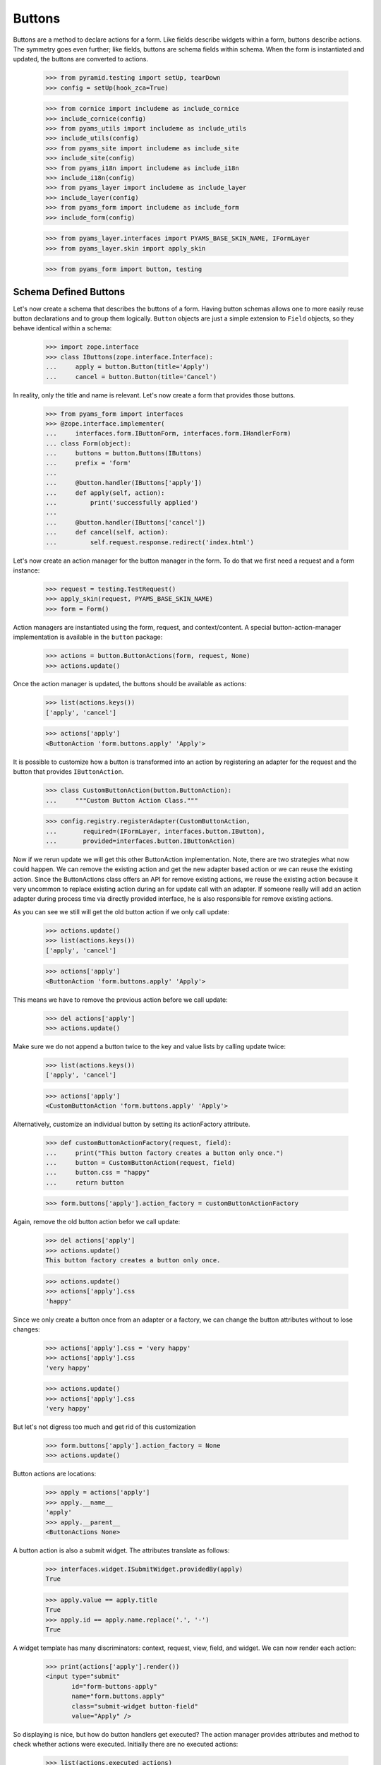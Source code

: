 =======
Buttons
=======

Buttons are a method to declare actions for a form. Like fields describe
widgets within a form, buttons describe actions. The symmetry goes even
further; like fields, buttons are schema fields within schema. When the form
is instantiated and updated, the buttons are converted to actions.

  >>> from pyramid.testing import setUp, tearDown
  >>> config = setUp(hook_zca=True)

  >>> from cornice import includeme as include_cornice
  >>> include_cornice(config)
  >>> from pyams_utils import includeme as include_utils
  >>> include_utils(config)
  >>> from pyams_site import includeme as include_site
  >>> include_site(config)
  >>> from pyams_i18n import includeme as include_i18n
  >>> include_i18n(config)
  >>> from pyams_layer import includeme as include_layer
  >>> include_layer(config)
  >>> from pyams_form import includeme as include_form
  >>> include_form(config)

  >>> from pyams_layer.interfaces import PYAMS_BASE_SKIN_NAME, IFormLayer
  >>> from pyams_layer.skin import apply_skin

  >>> from pyams_form import button, testing


Schema Defined Buttons
----------------------

Let's now create a schema that describes the buttons of a form. Having button
schemas allows one to more easily reuse button declarations and to group them
logically. ``Button`` objects are just a simple extension to ``Field``
objects, so they behave identical within a schema:

  >>> import zope.interface
  >>> class IButtons(zope.interface.Interface):
  ...     apply = button.Button(title='Apply')
  ...     cancel = button.Button(title='Cancel')

In reality, only the title and name is relevant. Let's now create a form that
provides those buttons.

  >>> from pyams_form import interfaces
  >>> @zope.interface.implementer(
  ...     interfaces.form.IButtonForm, interfaces.form.IHandlerForm)
  ... class Form(object):
  ...     buttons = button.Buttons(IButtons)
  ...     prefix = 'form'
  ...
  ...     @button.handler(IButtons['apply'])
  ...     def apply(self, action):
  ...         print('successfully applied')
  ...
  ...     @button.handler(IButtons['cancel'])
  ...     def cancel(self, action):
  ...         self.request.response.redirect('index.html')

Let's now create an action manager for the button manager in the form. To do
that we first need a request and a form instance:

  >>> request = testing.TestRequest()
  >>> apply_skin(request, PYAMS_BASE_SKIN_NAME)
  >>> form = Form()

Action managers are instantiated using the form, request, and
context/content. A special button-action-manager implementation is available
in the ``button`` package:

  >>> actions = button.ButtonActions(form, request, None)
  >>> actions.update()

Once the action manager is updated, the buttons should be available as
actions:

  >>> list(actions.keys())
  ['apply', 'cancel']

  >>> actions['apply']
  <ButtonAction 'form.buttons.apply' 'Apply'>

It is possible to customize how a button is transformed into an action
by registering an adapter for the request and the button that provides
``IButtonAction``.

  >>> class CustomButtonAction(button.ButtonAction):
  ...     """Custom Button Action Class."""

  >>> config.registry.registerAdapter(CustomButtonAction,
  ...       required=(IFormLayer, interfaces.button.IButton),
  ...       provided=interfaces.button.IButtonAction)

Now if we rerun update we will get this other ButtonAction
implementation. Note, there are two strategies what now could happen. We can
remove the existing action and get the new adapter based action or we can
reuse the existing action. Since the ButtonActions class offers an API for
remove existing actions, we reuse the existing action because it very uncommon
to replace existing action during an for update call with an adapter. If
someone really will add an action adapter during process time via directly
provided interface, he is also responsible for remove existing actions.

As you can see we still will get the old button action if we only call update:

  >>> actions.update()
  >>> list(actions.keys())
  ['apply', 'cancel']

  >>> actions['apply']
  <ButtonAction 'form.buttons.apply' 'Apply'>

This means we have to remove the previous action before we call update:

  >>> del actions['apply']
  >>> actions.update()

Make sure we do not append a button twice to the key and value lists by calling
update twice:

  >>> list(actions.keys())
  ['apply', 'cancel']

  >>> actions['apply']
  <CustomButtonAction 'form.buttons.apply' 'Apply'>

Alternatively, customize an individual button by setting its
actionFactory attribute.

  >>> def customButtonActionFactory(request, field):
  ...     print("This button factory creates a button only once.")
  ...     button = CustomButtonAction(request, field)
  ...     button.css = "happy"
  ...     return button

  >>> form.buttons['apply'].action_factory = customButtonActionFactory

Again, remove the old button action befor we call update:

  >>> del actions['apply']
  >>> actions.update()
  This button factory creates a button only once.

  >>> actions.update()
  >>> actions['apply'].css
  'happy'

Since we only create a button once from an adapter or a factory, we can change
the button attributes without to lose changes:

  >>> actions['apply'].css = 'very happy'
  >>> actions['apply'].css
  'very happy'

  >>> actions.update()
  >>> actions['apply'].css
  'very happy'

But let's not digress too much and get rid of this customization

  >>> form.buttons['apply'].action_factory = None
  >>> actions.update()

Button actions are locations:

  >>> apply = actions['apply']
  >>> apply.__name__
  'apply'
  >>> apply.__parent__
  <ButtonActions None>

A button action is also a submit widget. The attributes translate as follows:

  >>> interfaces.widget.ISubmitWidget.providedBy(apply)
  True

  >>> apply.value == apply.title
  True
  >>> apply.id == apply.name.replace('.', '-')
  True

A widget template has many discriminators: context, request, view, field, and
widget. We can now render each action:

  >>> print(actions['apply'].render())
  <input type="submit"
         id="form-buttons-apply"
         name="form.buttons.apply"
         class="submit-widget button-field"
         value="Apply" />

So displaying is nice, but how do button handlers get executed? The action
manager provides attributes and method to check whether actions were
executed. Initially there are no executed actions:

  >>> list(actions.executed_actions)
  []

So in this case executing the actions does not do anything:

  >>> actions.execute()

But if the request contains the information that the button was pressed, the
execution works:

  >>> request = testing.TestRequest(params={'form.buttons.apply': 'Apply'})
  >>> apply_skin(request, PYAMS_BASE_SKIN_NAME)

  >>> actions = button.ButtonActions(form, request, None)
  >>> actions.update()
  >>> actions.execute()
  successfully applied

Finally, if there is no handler for a button, then the button click is
silently ignored:

  >>> form.handlers = button.Handlers()
  >>> actions.execute()

While this might seem awkward at first, this is an intended feature. Sometimes
there are several sub-forms that listen to a particular button and one form or
another might simply not care about the button at all and not provide a
handler.


In-Form Button Declarations
---------------------------

Some readers might find it cumbersome to declare a full schema just to create
some buttons. A faster method is to write simple arguments to the button
manager:

  >>> @zope.interface.implementer(
  ...     interfaces.form.IButtonForm, interfaces.form.IHandlerForm)
  ... class Form(object):
  ...     buttons = button.Buttons(
  ...         button.Button('apply', title=u'Apply'))
  ...     prefix = 'form.'
  ...
  ...     @button.handler(buttons['apply'])
  ...     def apply(self, action):
  ...         print('successfully applied')

The first argument of the ``Button`` class constructor is the name of the
button. Optionally, this can also be one of the following keyword arguments:

  >>> button.Button(name='apply').__name__
  'apply'
  >>> button.Button(__name__='apply').__name__
  'apply'

If no name is specified, the button will not have a name immediately, ...

  >>> button.Button(title=u'Apply').__name__
  ''

because if the button is created within an interface, the name is assigned
later:

  >>> class IActions(zope.interface.Interface):
  ...    apply = button.Button(title=u'Apply')

  >>> IActions['apply'].__name__
  'apply'

However, once the button is added to a button manager, a name will be
assigned:

  >>> btns = button.Buttons(button.Button(title=u'Apply'))
  >>> btns['apply'].__name__
  'apply'

  >>> btns = button.Buttons(button.Button(title=u'Apply and more'))
  >>> btns['4170706c7920616e64206d6f7265'].__name__
  '4170706c7920616e64206d6f7265'

This declaration behaves identical to the one before:

  >>> form = Form()
  >>> request = testing.TestRequest()
  >>> apply_skin(request, PYAMS_BASE_SKIN_NAME)

  >>> actions = button.ButtonActions(form, request, None)
  >>> actions.update()
  >>> actions.execute()

When sending in the right information, the actions are executed:

  >>> request = testing.TestRequest(params={'form.buttons.apply': 'Apply'})
  >>> apply_skin(request, PYAMS_BASE_SKIN_NAME)

  >>> actions = button.ButtonActions(form, request, None)
  >>> actions.update()
  >>> actions.execute()
  successfully applied

An even simpler method -- resembling closest the API provided by formlib -- is
to create the button and handler at the same time:

  >>> @zope.interface.implementer(
  ...     interfaces.form.IButtonForm, interfaces.form.IHandlerForm)
  ... class Form:
  ...     prefix = 'form.'
  ...
  ...     @button.button_and_handler(u'Apply')
  ...     def apply(self, action):
  ...         print('successfully applied')

In this case the ``buttonAndHandler`` decorator creates a button and a handler
for it. By default the name is computed from the title of the button, which is
required. All (keyword) arguments are forwarded to the button
constructor. Let's now render the form:

  >>> request = testing.TestRequest(params={'form.buttons.apply': 'Apply'})
  >>> apply_skin(request, PYAMS_BASE_SKIN_NAME)

  >>> actions = button.ButtonActions(form, request, None)
  >>> actions.update()
  >>> actions.execute()
  successfully applied

If the title is a more complex string, then the name of the button becomes a
hex-encoded string:

  >>> class Form(object):
  ...
  ...     @button.button_and_handler('Apply and Next')
  ...     def apply(self, action):
  ...         print('successfully applied')

  >>> list(Form.buttons.keys())
  ['4170706c7920616e64204e657874']

Of course, you can use the ``__name__`` argument to specify a name
yourself. The decorator, however, also allows the keyword ``name``:

  >>> class Form(object):
  ...
  ...     @button.button_and_handler('Apply and Next', name='applyNext')
  ...     def apply(self, action):
  ...         print('successfully applied')

  >>> list(Form.buttons.keys())
  ['applyNext']

This helper function also supports a keyword argument ``provides``, which
allows the developer to specify a sequence of interfaces that the generated
button should directly provide. Those provided interfaces can be used for a
multitude of things, including handler discrimination and UI layout:

  >>> class IMyButton(zope.interface.Interface):
  ...    pass

  >>> class Form(object):
  ...
  ...     @button.button_and_handler('Apply', provides=(IMyButton,))
  ...     def apply(self, action):
  ...         print('successfully applied')

  >>> IMyButton.providedBy(Form.buttons['apply'])
  True


Button Conditions
-----------------

Sometimes it is desirable to only show a button when a certain condition is
fulfilled. The ``Button`` field supports conditions via a simple argument. The
``condition`` argument must be a callable taking the form as argument and
returning a truth-value. If the condition is not fulfilled, the button will not
be converted to an action:

  >>> class Form:
  ...     prefix = 'form'
  ...     showApply = True
  ...
  ...     @button.button_and_handler(
  ...         'Apply', condition=lambda form: form.showApply)
  ...     def apply(self, action):
  ...         print('successfully applied')

In this case a form variable specifies the availability. Initially the button
is available as action:

  >>> request = testing.TestRequest()
  >>> apply_skin(request, PYAMS_BASE_SKIN_NAME)

  >>> myform = Form()
  >>> actions = button.ButtonActions(myform, request, None)
  >>> actions.update()
  >>> list(actions.keys())
  ['apply']

If we set the show-apply attribute to false, the action will not be available.

  >>> myform.showApply = False
  >>> actions.update()
  >>> list(actions.keys())
  []
  >>> list(actions.values())
  []

This feature is very helpful in multi-forms and wizards.


Customizing the Title
---------------------

As for widgets, it is often desirable to change attributes of the button
actions without altering any original code. Again we will be using attribute
value adapters to complete the task. Originally, our title is as follows:

  >>> request = testing.TestRequest()
  >>> apply_skin(request, PYAMS_BASE_SKIN_NAME)

  >>> myform = Form()
  >>> actions = button.ButtonActions(myform, request, None)
  >>> actions.update()
  >>> actions['apply'].title
  'Apply'

Let's now create a custom label for the action:

  >>> ApplyLabel = button.StaticButtonActionAttribute(
  ...     'Apply now', button=myform.buttons['apply'])
  >>> config.registry.registerAdapter(ApplyLabel, name='title')

Once the button action manager is updated, the new title is chosen:

  >>> actions.update()
  >>> actions['apply'].title
  'Apply now'


The Button Manager
------------------

The button manager contains several additional API methods that make the
management of buttons easy.

First, you are able to add button managers:

  >>> bm1 = button.Buttons(IButtons)
  >>> bm2 = button.Buttons(button.Button('help', title=u'Help'))

  >>> bm1 + bm2
  Buttons([...])
  >>> list(bm1 + bm2)
  ['apply', 'cancel', 'help']

The result of the addition is another button manager. Also note that the order
of the buttons is preserved throughout the addition. Adding anything else is
not well-defined:

  >>> bm1 + 1
  Traceback (most recent call last):
  ...
  TypeError: unsupported operand type(s) for +: 'Buttons' and 'int'

Second, you can select the buttons in a particular order:

  >>> bm = bm1 + bm2
  >>> list(bm)
  ['apply', 'cancel', 'help']

  >>> list(bm.select('help', 'apply', 'cancel'))
  ['help', 'apply', 'cancel']

The ``select()`` method can also be used to eliminate another button:

  >>> list(bm.select('help', 'apply'))
  ['help', 'apply']

Of course, in the example above we eliminated one and reorganized the buttons.

Third, you can omit one or more buttons:

  >>> list(bm.omit('cancel'))
  ['apply', 'help']

Finally, while the constructor is very flexible, you cannot just pass in
anything:

  >>> button.Buttons(1, 2)
  Traceback (most recent call last):
  ...
  TypeError: ('Unrecognized argument type', 1)

When creating a new form derived from another, you often want to keep existing
buttons and add new ones. In order not to change the super-form class, you need
to copy the button manager:

  >>> list(bm.keys())
  ['apply', 'cancel', 'help']
  >>> list(bm.copy().keys())
  ['apply', 'cancel', 'help']


The Handlers Object
-------------------

All handlers of a form are collected in the ``handlers`` attribute, which is a
``Handlers`` instance:

  >>> isinstance(form.handlers, button.Handlers)
  True
  >>> form.handlers
  <Handlers [<Handler for <Button 'apply' 'Apply'>>]>

Internally the object uses an adapter registry to manage the handlers for
buttons. If a handler is registered for a button, it simply behaves as an
instance-adapter.

The object itself is pretty simple. You can get a handler as follows:

  >>> apply = form.buttons['apply']
  >>> form.handlers.get_handler(apply)
  <Handler for <Button 'apply' 'Apply'>>

But you can also register handlers for groups of buttons, either by interface
or class:

  >>> class SpecialButton(button.Button):
  ...     pass

  >>> def handleSpecialButton(form, action):
  ...     return 'Special button action'

  >>> form.handlers.add_handler(
  ...     SpecialButton, button.Handler(SpecialButton, handleSpecialButton))

  >>> form.handlers
  <Handlers [<Handler for <Button 'apply' 'Apply'>>, <Handler for <class '...SpecialButton'>>]>

Now all special buttons should use that handler:

  >>> button1 = SpecialButton(name='button1', title='Button 1')
  >>> button2 = SpecialButton(name='button2', title='Button 2')

  >>> form.handlers.get_handler(button1)(form, None)
  'Special button action'
  >>> form.handlers.get_handler(button2)(form, None)
  'Special button action'

However, registering a more specific handler for button 1 will override the
general handler:

  >>> def handleButton1(form, action):
  ...     return 'Button 1 action'

  >>> form.handlers.add_handler(
  ...     button1, button.Handler(button1, handleButton1))

  >>> form.handlers.get_handler(button1)(form, None)
  'Button 1 action'
  >>> form.handlers.get_handler(button2)(form, None)
  'Special button action'

You can also add handlers objects:

  >>> handlers2 = button.Handlers()

  >>> button3 = SpecialButton(name='button3', title=u'Button 3')
  >>> handlers2.add_handler(
  ...     button3, button.Handler(button3, None))

  >>> form.handlers + handlers2
  <Handlers [<Handler for <Button 'apply' 'Apply'>>, <Handler for <class '...SpecialButton'>>, <Handler for <SpecialButton 'button1' 'Button 1'>>, <Handler for <SpecialButton 'button3' 'Button 3'>>]>

However, adding other components is not supported:

  >>> form.handlers + 1
  Traceback (most recent call last):
  ...
  NotImplementedError

The handlers also provide a method to copy the handlers to a new instance:

  >>> copy = form.handlers.copy()
  >>> isinstance(copy, button.Handlers)
  True
  >>> copy is form.handlers
  False

This is commonly needed when one wants to extend the handlers of a super-form.


Image Buttons
-------------

A special type of button is the image button. Instead of creating a "submit"-
or "button"-type input, an "image" button is created. An image button is a
simple extension of a button, requiring an `image` argument to the constructor:

  >>> imgSubmit = button.ImageButton(
  ...     name='submit',
  ...     title='Submit',
  ...     image='submit.png')
  >>> imgSubmit
  <ImageButton 'submit' 'submit.png'>

Some browsers do not submit the value of the input, but only the coordinates
of the image where the mouse click occurred. Thus we also need a special
button action:

  >>> request = testing.TestRequest()
  >>> apply_skin(request, PYAMS_BASE_SKIN_NAME)

  >>> imgSubmitAction = button.ImageButtonAction(request, imgSubmit)
  >>> imgSubmitAction
  <ImageButtonAction 'submit' 'Submit'>

Initially, we did not click on the image:

  >>> imgSubmitAction.is_executed()
  False

Now the button is clicked:

  >>> request = testing.TestRequest(params={'submit.x': '3', 'submit.y': '4'})
  >>> apply_skin(request, PYAMS_BASE_SKIN_NAME)

  >>> imgSubmitAction = button.ImageButtonAction(request, imgSubmit)
  >>> imgSubmitAction.is_executed()
  True

The "image" type of the "input"-element also requires there to be a `src`
attribute, which is the URL to the image to be used. The attribute is also
supported by the Python API.

Now the attribute can be called:

  >>> imgSubmitAction.src
  'submit.png'


Tests cleanup:

  >>> tearDown()
